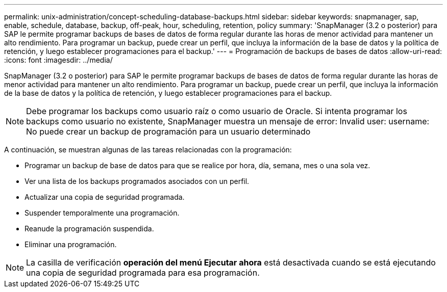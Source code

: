 ---
permalink: unix-administration/concept-scheduling-database-backups.html 
sidebar: sidebar 
keywords: snapmanager, sap, enable, schedule, database, backup, off-peak, hour, scheduling, retention, policy 
summary: 'SnapManager (3.2 o posterior) para SAP le permite programar backups de bases de datos de forma regular durante las horas de menor actividad para mantener un alto rendimiento. Para programar un backup, puede crear un perfil, que incluya la información de la base de datos y la política de retención, y luego establecer programaciones para el backup.' 
---
= Programación de backups de bases de datos
:allow-uri-read: 
:icons: font
:imagesdir: ../media/


[role="lead"]
SnapManager (3.2 o posterior) para SAP le permite programar backups de bases de datos de forma regular durante las horas de menor actividad para mantener un alto rendimiento. Para programar un backup, puede crear un perfil, que incluya la información de la base de datos y la política de retención, y luego establecer programaciones para el backup.


NOTE: Debe programar los backups como usuario raíz o como usuario de Oracle. Si intenta programar los backups como usuario no existente, SnapManager muestra un mensaje de error: Invalid user: username: No puede crear un backup de programación para un usuario determinado

A continuación, se muestran algunas de las tareas relacionadas con la programación:

* Programar un backup de base de datos para que se realice por hora, día, semana, mes o una sola vez.
* Ver una lista de los backups programados asociados con un perfil.
* Actualizar una copia de seguridad programada.
* Suspender temporalmente una programación.
* Reanude la programación suspendida.
* Eliminar una programación.



NOTE: La casilla de verificación *operación del menú Ejecutar ahora* está desactivada cuando se está ejecutando una copia de seguridad programada para esa programación.
